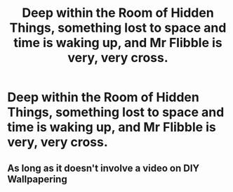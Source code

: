 #+TITLE: Deep within the Room of Hidden Things, something lost to space and time is waking up, and Mr Flibble is very, very cross.

* Deep within the Room of Hidden Things, something lost to space and time is waking up, and Mr Flibble is very, very cross.
:PROPERTIES:
:Author: Raesong
:Score: 3
:DateUnix: 1554066281.0
:DateShort: 2019-Apr-01
:FlairText: Prompt
:END:

** As long as it doesn't involve a video on DIY Wallpapering
:PROPERTIES:
:Author: VerityPushpram
:Score: 1
:DateUnix: 1554115569.0
:DateShort: 2019-Apr-01
:END:
